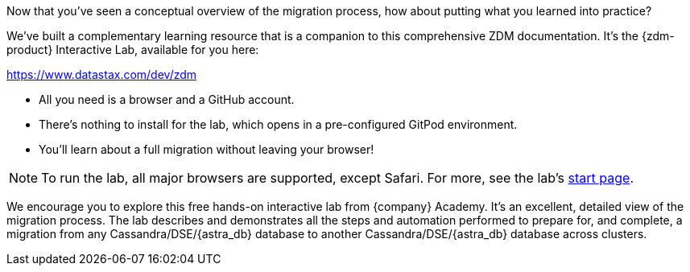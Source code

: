 Now that you've seen a conceptual overview of the migration process, how about putting what you learned into practice? 

We've built a complementary learning resource that is a companion to this comprehensive ZDM documentation. It's the {zdm-product} Interactive Lab, available for you here:

https://www.datastax.com/dev/zdm[https://www.datastax.com/dev/zdm,window="_blank"]

* All you need is a browser and a GitHub account. 
* There's nothing to install for the lab, which opens in a pre-configured GitPod environment. 
* You'll learn about a full migration without leaving your browser!

[NOTE]
====
To run the lab, all major browsers are supported, except Safari. For more, see the lab's https://www.datastax.com/dev/zdm[start page, window="_blank"].
====

We encourage you to explore this free hands-on interactive lab from {company} Academy. It's an excellent, detailed view of the migration process. The lab describes and demonstrates all the steps and automation performed to prepare for, and complete, a migration from any Cassandra/DSE/{astra_db} database to another Cassandra/DSE/{astra_db} database across clusters. 
